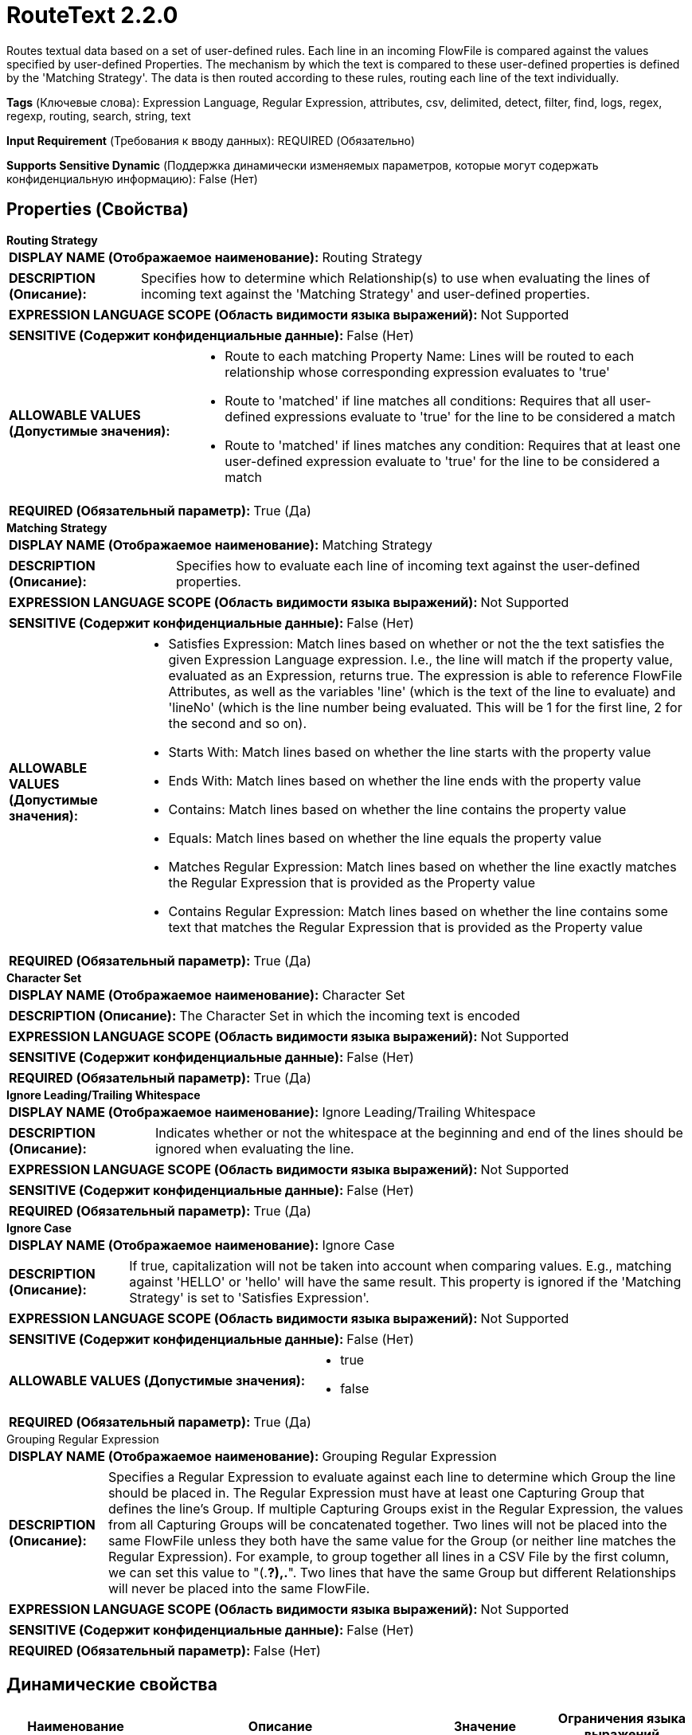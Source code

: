 = RouteText 2.2.0

Routes textual data based on a set of user-defined rules. Each line in an incoming FlowFile is compared against the values specified by user-defined Properties. The mechanism by which the text is compared to these user-defined properties is defined by the 'Matching Strategy'. The data is then routed according to these rules, routing each line of the text individually.

[horizontal]
*Tags* (Ключевые слова):
Expression Language, Regular Expression, attributes, csv, delimited, detect, filter, find, logs, regex, regexp, routing, search, string, text
[horizontal]
*Input Requirement* (Требования к вводу данных):
REQUIRED (Обязательно)
[horizontal]
*Supports Sensitive Dynamic* (Поддержка динамически изменяемых параметров, которые могут содержать конфиденциальную информацию):
 False (Нет) 



== Properties (Свойства)


.*Routing Strategy*
************************************************
[horizontal]
*DISPLAY NAME (Отображаемое наименование):*:: Routing Strategy

[horizontal]
*DESCRIPTION (Описание):*:: Specifies how to determine which Relationship(s) to use when evaluating the lines of incoming text against the 'Matching Strategy' and user-defined properties.


[horizontal]
*EXPRESSION LANGUAGE SCOPE (Область видимости языка выражений):*:: Not Supported
[horizontal]
*SENSITIVE (Содержит конфиденциальные данные):*::  False (Нет) 

[horizontal]
*ALLOWABLE VALUES (Допустимые значения):*::

* Route to each matching Property Name: Lines will be routed to each relationship whose corresponding expression evaluates to 'true' 

* Route to 'matched' if line matches all conditions: Requires that all user-defined expressions evaluate to 'true' for the line to be considered a match 

* Route to 'matched' if lines matches any condition: Requires that at least one user-defined expression evaluate to 'true' for the line to be considered a match 


[horizontal]
*REQUIRED (Обязательный параметр):*::  True (Да) 
************************************************
.*Matching Strategy*
************************************************
[horizontal]
*DISPLAY NAME (Отображаемое наименование):*:: Matching Strategy

[horizontal]
*DESCRIPTION (Описание):*:: Specifies how to evaluate each line of incoming text against the user-defined properties.


[horizontal]
*EXPRESSION LANGUAGE SCOPE (Область видимости языка выражений):*:: Not Supported
[horizontal]
*SENSITIVE (Содержит конфиденциальные данные):*::  False (Нет) 

[horizontal]
*ALLOWABLE VALUES (Допустимые значения):*::

* Satisfies Expression: Match lines based on whether or not the the text satisfies the given Expression Language expression. I.e., the line will match if the property value, evaluated as an Expression, returns true. The expression is able to reference FlowFile Attributes, as well as the variables 'line' (which is the text of the line to evaluate) and 'lineNo' (which is the line number being evaluated. This will be 1 for the first line, 2 for the second and so on). 

* Starts With: Match lines based on whether the line starts with the property value 

* Ends With: Match lines based on whether the line ends with the property value 

* Contains: Match lines based on whether the line contains the property value 

* Equals: Match lines based on whether the line equals the property value 

* Matches Regular Expression: Match lines based on whether the line exactly matches the Regular Expression that is provided as the Property value 

* Contains Regular Expression: Match lines based on whether the line contains some text that matches the Regular Expression that is provided as the Property value 


[horizontal]
*REQUIRED (Обязательный параметр):*::  True (Да) 
************************************************
.*Character Set*
************************************************
[horizontal]
*DISPLAY NAME (Отображаемое наименование):*:: Character Set

[horizontal]
*DESCRIPTION (Описание):*:: The Character Set in which the incoming text is encoded


[horizontal]
*EXPRESSION LANGUAGE SCOPE (Область видимости языка выражений):*:: Not Supported
[horizontal]
*SENSITIVE (Содержит конфиденциальные данные):*::  False (Нет) 

[horizontal]
*REQUIRED (Обязательный параметр):*::  True (Да) 
************************************************
.*Ignore Leading/Trailing Whitespace*
************************************************
[horizontal]
*DISPLAY NAME (Отображаемое наименование):*:: Ignore Leading/Trailing Whitespace

[horizontal]
*DESCRIPTION (Описание):*:: Indicates whether or not the whitespace at the beginning and end of the lines should be ignored when evaluating the line.


[horizontal]
*EXPRESSION LANGUAGE SCOPE (Область видимости языка выражений):*:: Not Supported
[horizontal]
*SENSITIVE (Содержит конфиденциальные данные):*::  False (Нет) 

[horizontal]
*REQUIRED (Обязательный параметр):*::  True (Да) 
************************************************
.*Ignore Case*
************************************************
[horizontal]
*DISPLAY NAME (Отображаемое наименование):*:: Ignore Case

[horizontal]
*DESCRIPTION (Описание):*:: If true, capitalization will not be taken into account when comparing values. E.g., matching against 'HELLO' or 'hello' will have the same result. This property is ignored if the 'Matching Strategy' is set to 'Satisfies Expression'.


[horizontal]
*EXPRESSION LANGUAGE SCOPE (Область видимости языка выражений):*:: Not Supported
[horizontal]
*SENSITIVE (Содержит конфиденциальные данные):*::  False (Нет) 

[horizontal]
*ALLOWABLE VALUES (Допустимые значения):*::

* true

* false


[horizontal]
*REQUIRED (Обязательный параметр):*::  True (Да) 
************************************************
.Grouping Regular Expression
************************************************
[horizontal]
*DISPLAY NAME (Отображаемое наименование):*:: Grouping Regular Expression

[horizontal]
*DESCRIPTION (Описание):*:: Specifies a Regular Expression to evaluate against each line to determine which Group the line should be placed in. The Regular Expression must have at least one Capturing Group that defines the line's Group. If multiple Capturing Groups exist in the Regular Expression, the values from all Capturing Groups will be concatenated together. Two lines will not be placed into the same FlowFile unless they both have the same value for the Group (or neither line matches the Regular Expression). For example, to group together all lines in a CSV File by the first column, we can set this value to "(.*?),.*". Two lines that have the same Group but different Relationships will never be placed into the same FlowFile.


[horizontal]
*EXPRESSION LANGUAGE SCOPE (Область видимости языка выражений):*:: Not Supported
[horizontal]
*SENSITIVE (Содержит конфиденциальные данные):*::  False (Нет) 

[horizontal]
*REQUIRED (Обязательный параметр):*::  False (Нет) 
************************************************


== Динамические свойства

[width="100%",cols="1a,2a,1a,1a",options="header",]
|===
|Наименование |Описание |Значение |Ограничения языка выражений

|`Relationship Name`
|Routes data that matches the value specified in the Dynamic Property Value to the Relationship specified in the Dynamic Property Key.
|`value to match against`
|

|===









=== Relationships (Связи)

[cols="1a,2a",options="header",]
|===
|Наименование |Описание

|`original`
|The original input file will be routed to this destination when the lines have been successfully routed to 1 or more relationships

|`unmatched`
|Data that does not satisfy the required user-defined rules will be routed to this Relationship

|===





=== Writes Attributes (Записываемые атрибуты)

[cols="1a,2a",options="header",]
|===
|Наименование |Описание

|`RouteText.Route`
|The name of the relationship to which the FlowFile was routed.

|`RouteText.Group`
|The value captured by all capturing groups in the 'Grouping Regular Expression' property. If this property is not set or contains no capturing groups, this attribute will not be added.

|===



== Варианты использования
:sectnums:



=== Drop blank or empty lines from the FlowFile's content.


NOTE: 



Ключевые слова::
filter
drop
empty
blank
remove
delete
strip out
lines
text



.Конфигурация
====
"Routing Strategy" = "Route to each matching Property Name"
"Matching Strategy" = "Matches Regular Expression"
"Empty Line" = "^$"

Auto-terminate the "Empty Line" relationship.
Connect the "unmatched" relationship to the next processor in your flow.

====


=== Remove specific lines of text from a file, such as those containing a specific word or having a line length over some threshold.


NOTE: 



Ключевые слова::
filter
drop
empty
blank
remove
delete
strip out
lines
text
expression language



.Конфигурация
====
"Routing Strategy" = "Route to each matching Property Name"
"Matching Strategy" = "Satisfies Expression"

An additional property should be added named "Filter Out." The value should be a NiFi Expression Language Expression that can refer to two variables (in addition to FlowFile attributes): `line`, which is the line of text being evaluated; and `lineNo`, which is the line number in the file (starting with 1). The Expression should return `true` for any line that should be dropped.

For example, to remove any line that starts with a # symbol, we can set "Filter Out" to `${line:startsWith("#")}`.
We could also remove the first 2 lines of text by setting "Filter Out" to `${lineNo:le(2)}`. Note that we use the `le` function because we want lines numbers less than or equal to `2`, since the line index is 1-based.

Auto-terminate the "Filter Out" relationship.
Connect the "unmatched" relationship to the next processor in your flow.

====






